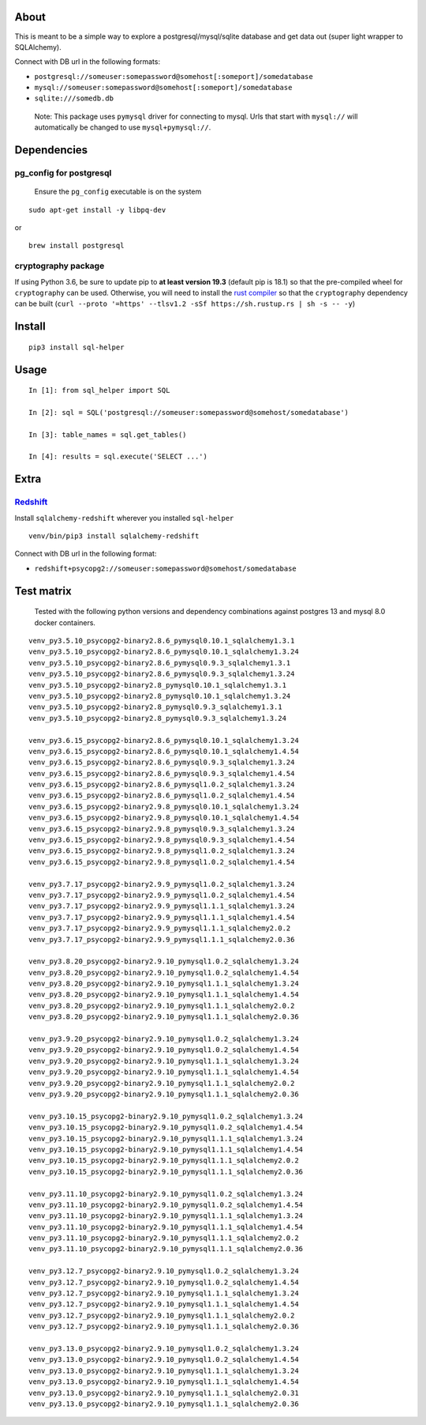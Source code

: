 About
-----

This is meant to be a simple way to explore a postgresql/mysql/sqlite
database and get data out (super light wrapper to SQLAlchemy).

Connect with DB url in the following formats:

-  ``postgresql://someuser:somepassword@somehost[:someport]/somedatabase``
-  ``mysql://someuser:somepassword@somehost[:someport]/somedatabase``
-  ``sqlite:///somedb.db``

..

   Note: This package uses ``pymysql`` driver for connecting to mysql.
   Urls that start with ``mysql://`` will automatically be changed to
   use ``mysql+pymysql://``.

Dependencies
------------

pg_config for postgresql
^^^^^^^^^^^^^^^^^^^^^^^^

   Ensure the ``pg_config`` executable is on the system

::

   sudo apt-get install -y libpq-dev

or

::

   brew install postgresql

cryptography package
^^^^^^^^^^^^^^^^^^^^

If using Python 3.6, be sure to update pip to **at least version 19.3**
(default pip is 18.1) so that the pre-compiled wheel for
``cryptography`` can be used. Otherwise, you will need to install the
`rust compiler <https://www.rust-lang.org>`__ so that the
``cryptography`` dependency can be built
(``curl --proto '=https' --tlsv1.2 -sSf https://sh.rustup.rs | sh -s -- -y``)

Install
-------

::

   pip3 install sql-helper

Usage
-----

::

   In [1]: from sql_helper import SQL

   In [2]: sql = SQL('postgresql://someuser:somepassword@somehost/somedatabase')

   In [3]: table_names = sql.get_tables()

   In [4]: results = sql.execute('SELECT ...')

Extra
-----

`Redshift <https://aws.amazon.com/redshift/>`__
^^^^^^^^^^^^^^^^^^^^^^^^^^^^^^^^^^^^^^^^^^^^^^^

Install ``sqlalchemy-redshift`` wherever you installed ``sql-helper``

::

   venv/bin/pip3 install sqlalchemy-redshift

Connect with DB url in the following format:

-  ``redshift+psycopg2://someuser:somepassword@somehost/somedatabase``

Test matrix
-----------

   Tested with the following python versions and dependency combinations
   against postgres 13 and mysql 8.0 docker containers.

::

   venv_py3.5.10_psycopg2-binary2.8.6_pymysql0.10.1_sqlalchemy1.3.1
   venv_py3.5.10_psycopg2-binary2.8.6_pymysql0.10.1_sqlalchemy1.3.24
   venv_py3.5.10_psycopg2-binary2.8.6_pymysql0.9.3_sqlalchemy1.3.1
   venv_py3.5.10_psycopg2-binary2.8.6_pymysql0.9.3_sqlalchemy1.3.24
   venv_py3.5.10_psycopg2-binary2.8_pymysql0.10.1_sqlalchemy1.3.1
   venv_py3.5.10_psycopg2-binary2.8_pymysql0.10.1_sqlalchemy1.3.24
   venv_py3.5.10_psycopg2-binary2.8_pymysql0.9.3_sqlalchemy1.3.1
   venv_py3.5.10_psycopg2-binary2.8_pymysql0.9.3_sqlalchemy1.3.24

   venv_py3.6.15_psycopg2-binary2.8.6_pymysql0.10.1_sqlalchemy1.3.24
   venv_py3.6.15_psycopg2-binary2.8.6_pymysql0.10.1_sqlalchemy1.4.54
   venv_py3.6.15_psycopg2-binary2.8.6_pymysql0.9.3_sqlalchemy1.3.24
   venv_py3.6.15_psycopg2-binary2.8.6_pymysql0.9.3_sqlalchemy1.4.54
   venv_py3.6.15_psycopg2-binary2.8.6_pymysql1.0.2_sqlalchemy1.3.24
   venv_py3.6.15_psycopg2-binary2.8.6_pymysql1.0.2_sqlalchemy1.4.54
   venv_py3.6.15_psycopg2-binary2.9.8_pymysql0.10.1_sqlalchemy1.3.24
   venv_py3.6.15_psycopg2-binary2.9.8_pymysql0.10.1_sqlalchemy1.4.54
   venv_py3.6.15_psycopg2-binary2.9.8_pymysql0.9.3_sqlalchemy1.3.24
   venv_py3.6.15_psycopg2-binary2.9.8_pymysql0.9.3_sqlalchemy1.4.54
   venv_py3.6.15_psycopg2-binary2.9.8_pymysql1.0.2_sqlalchemy1.3.24
   venv_py3.6.15_psycopg2-binary2.9.8_pymysql1.0.2_sqlalchemy1.4.54

   venv_py3.7.17_psycopg2-binary2.9.9_pymysql1.0.2_sqlalchemy1.3.24
   venv_py3.7.17_psycopg2-binary2.9.9_pymysql1.0.2_sqlalchemy1.4.54
   venv_py3.7.17_psycopg2-binary2.9.9_pymysql1.1.1_sqlalchemy1.3.24
   venv_py3.7.17_psycopg2-binary2.9.9_pymysql1.1.1_sqlalchemy1.4.54
   venv_py3.7.17_psycopg2-binary2.9.9_pymysql1.1.1_sqlalchemy2.0.2
   venv_py3.7.17_psycopg2-binary2.9.9_pymysql1.1.1_sqlalchemy2.0.36

   venv_py3.8.20_psycopg2-binary2.9.10_pymysql1.0.2_sqlalchemy1.3.24
   venv_py3.8.20_psycopg2-binary2.9.10_pymysql1.0.2_sqlalchemy1.4.54
   venv_py3.8.20_psycopg2-binary2.9.10_pymysql1.1.1_sqlalchemy1.3.24
   venv_py3.8.20_psycopg2-binary2.9.10_pymysql1.1.1_sqlalchemy1.4.54
   venv_py3.8.20_psycopg2-binary2.9.10_pymysql1.1.1_sqlalchemy2.0.2
   venv_py3.8.20_psycopg2-binary2.9.10_pymysql1.1.1_sqlalchemy2.0.36

   venv_py3.9.20_psycopg2-binary2.9.10_pymysql1.0.2_sqlalchemy1.3.24
   venv_py3.9.20_psycopg2-binary2.9.10_pymysql1.0.2_sqlalchemy1.4.54
   venv_py3.9.20_psycopg2-binary2.9.10_pymysql1.1.1_sqlalchemy1.3.24
   venv_py3.9.20_psycopg2-binary2.9.10_pymysql1.1.1_sqlalchemy1.4.54
   venv_py3.9.20_psycopg2-binary2.9.10_pymysql1.1.1_sqlalchemy2.0.2
   venv_py3.9.20_psycopg2-binary2.9.10_pymysql1.1.1_sqlalchemy2.0.36

   venv_py3.10.15_psycopg2-binary2.9.10_pymysql1.0.2_sqlalchemy1.3.24
   venv_py3.10.15_psycopg2-binary2.9.10_pymysql1.0.2_sqlalchemy1.4.54
   venv_py3.10.15_psycopg2-binary2.9.10_pymysql1.1.1_sqlalchemy1.3.24
   venv_py3.10.15_psycopg2-binary2.9.10_pymysql1.1.1_sqlalchemy1.4.54
   venv_py3.10.15_psycopg2-binary2.9.10_pymysql1.1.1_sqlalchemy2.0.2
   venv_py3.10.15_psycopg2-binary2.9.10_pymysql1.1.1_sqlalchemy2.0.36

   venv_py3.11.10_psycopg2-binary2.9.10_pymysql1.0.2_sqlalchemy1.3.24
   venv_py3.11.10_psycopg2-binary2.9.10_pymysql1.0.2_sqlalchemy1.4.54
   venv_py3.11.10_psycopg2-binary2.9.10_pymysql1.1.1_sqlalchemy1.3.24
   venv_py3.11.10_psycopg2-binary2.9.10_pymysql1.1.1_sqlalchemy1.4.54
   venv_py3.11.10_psycopg2-binary2.9.10_pymysql1.1.1_sqlalchemy2.0.2
   venv_py3.11.10_psycopg2-binary2.9.10_pymysql1.1.1_sqlalchemy2.0.36

   venv_py3.12.7_psycopg2-binary2.9.10_pymysql1.0.2_sqlalchemy1.3.24
   venv_py3.12.7_psycopg2-binary2.9.10_pymysql1.0.2_sqlalchemy1.4.54
   venv_py3.12.7_psycopg2-binary2.9.10_pymysql1.1.1_sqlalchemy1.3.24
   venv_py3.12.7_psycopg2-binary2.9.10_pymysql1.1.1_sqlalchemy1.4.54
   venv_py3.12.7_psycopg2-binary2.9.10_pymysql1.1.1_sqlalchemy2.0.2
   venv_py3.12.7_psycopg2-binary2.9.10_pymysql1.1.1_sqlalchemy2.0.36

   venv_py3.13.0_psycopg2-binary2.9.10_pymysql1.0.2_sqlalchemy1.3.24
   venv_py3.13.0_psycopg2-binary2.9.10_pymysql1.0.2_sqlalchemy1.4.54
   venv_py3.13.0_psycopg2-binary2.9.10_pymysql1.1.1_sqlalchemy1.3.24
   venv_py3.13.0_psycopg2-binary2.9.10_pymysql1.1.1_sqlalchemy1.4.54
   venv_py3.13.0_psycopg2-binary2.9.10_pymysql1.1.1_sqlalchemy2.0.31
   venv_py3.13.0_psycopg2-binary2.9.10_pymysql1.1.1_sqlalchemy2.0.36
